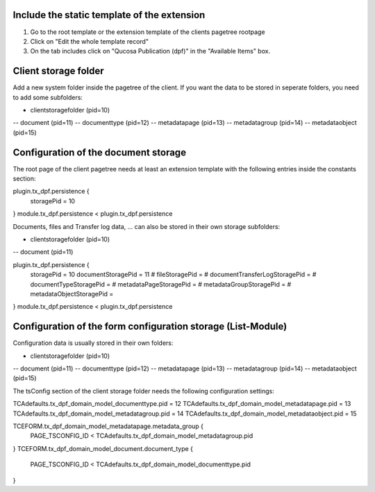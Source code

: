 Include the static template of the extension
============================================================

1. Go to the root template or the extension template of the clients pagetree rootpage
2. Click on "Edit the whole template record" 
3. On the tab includes click on "Qucosa Publication (dpf)" in the "Available Items" box.


Client storage folder
=====================

Add a new system folder inside the pagetree of the client.
If you want the data to be stored in seperate folders, you 
need to add some subfolders:

- clientstoragefolder (pid=10)
-- document (pid=11)
-- documenttype (pid=12)
-- metadatapage (pid=13)
-- metadatagroup (pid=14)
-- metadataobject (pid=15)
 

Configuration of the document storage
=====================================

The root page of the client pagetree needs at least an extension template
with the following entries inside the constants section:

plugin.tx_dpf.persistence {
  storagePid = 10
}
module.tx_dpf.persistence < plugin.tx_dpf.persistence


Documents, files and Transfer log data, ...  can also be stored in their own
storage subfolders:

- clientstoragefolder (pid=10)
-- document (pid=11)

plugin.tx_dpf.persistence {
  storagePid = 10
  documentStoragePid = 11
  # fileStoragePid = 
  # documentTransferLogStoragePid = 
  # documentTypeStoragePid = 
  # metadataPageStoragePid = 
  # metadataGroupStoragePid = 
  # metadataObjectStoragePid = 
}
module.tx_dpf.persistence < plugin.tx_dpf.persistence

  
Configuration of the form configuration storage (List-Module)
=============================================================

Configuration data is usually stored in their own folders:

- clientstoragefolder (pid=10)
-- document (pid=11)
-- documenttype (pid=12)
-- metadatapage (pid=13)
-- metadatagroup (pid=14)
-- metadataobject (pid=15)


The tsConfig section of the client storage folder needs the following
configuration settings:

TCAdefaults.tx_dpf_domain_model_documenttype.pid = 12
TCAdefaults.tx_dpf_domain_model_metadatapage.pid = 13
TCAdefaults.tx_dpf_domain_model_metadatagroup.pid = 14
TCAdefaults.tx_dpf_domain_model_metadataobject.pid = 15

TCEFORM.tx_dpf_domain_model_metadatapage.metadata_group {
    PAGE_TSCONFIG_ID < TCAdefaults.tx_dpf_domain_model_metadatagroup.pid
}
TCEFORM.tx_dpf_domain_model_document.document_type {
    PAGE_TSCONFIG_ID < TCAdefaults.tx_dpf_domain_model_documenttype.pid
}